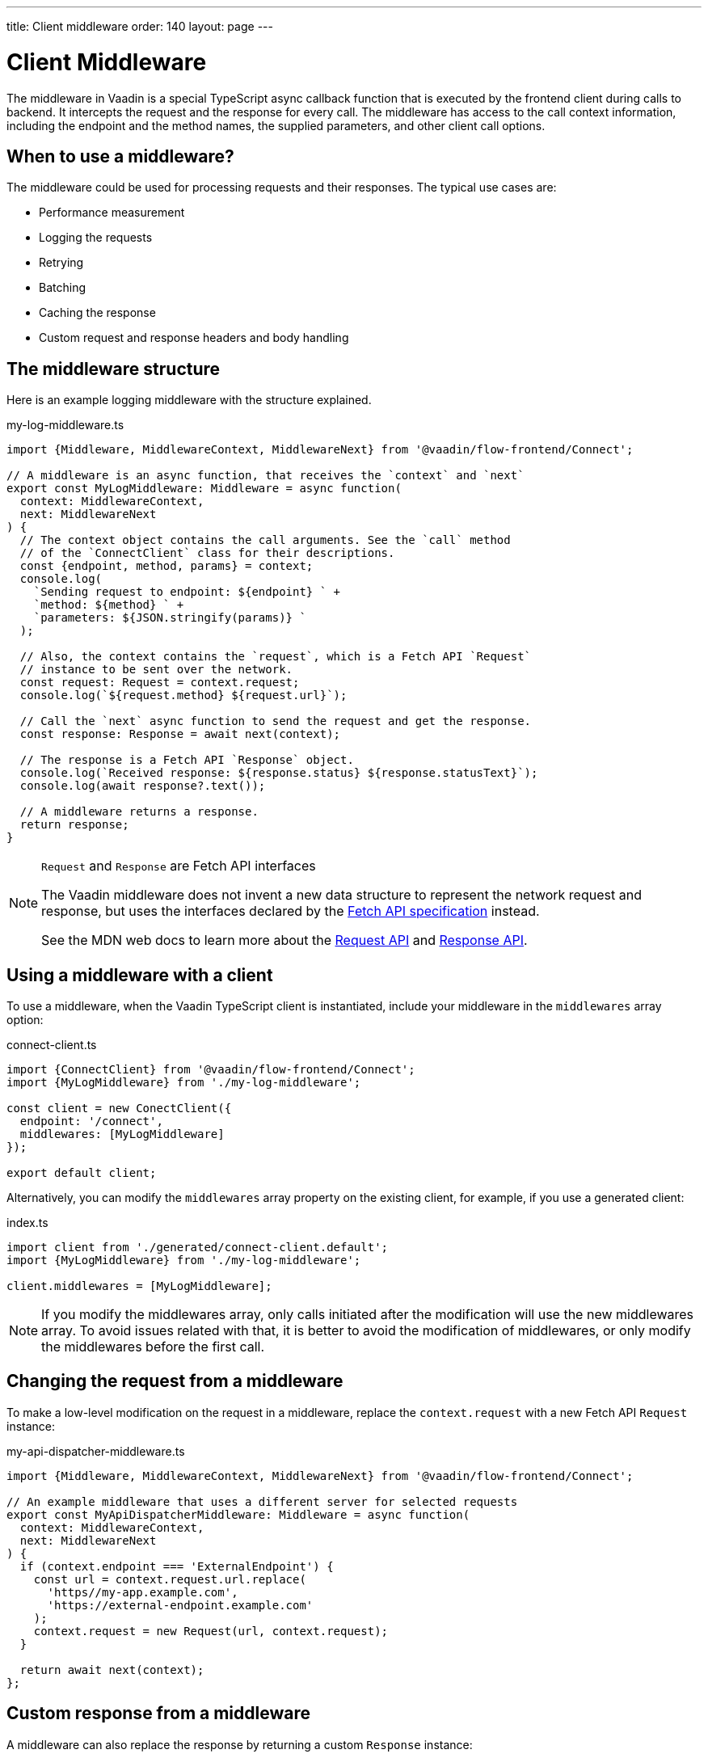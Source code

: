 ---
title: Client middleware
order: 140
layout: page
---

= Client Middleware

The middleware in Vaadin is a special TypeScript async callback function that is executed by the frontend client during calls to backend. It intercepts the request and the response for every call. The middleware has access to the call context information, including the endpoint and the method names, the supplied parameters, and other client call options.

== When to use a middleware?

The middleware could be used for processing requests and their responses. The typical use cases are:

- Performance measurement
- Logging the requests
- Retrying
- Batching
- Caching the response
- Custom request and response headers and body handling

== The middleware structure

Here is an example logging middleware with the structure explained.

.my-log-middleware.ts
[source, typescript]
----
import {Middleware, MiddlewareContext, MiddlewareNext} from '@vaadin/flow-frontend/Connect';

// A middleware is an async function, that receives the `context` and `next`
export const MyLogMiddleware: Middleware = async function(
  context: MiddlewareContext,
  next: MiddlewareNext
) {
  // The context object contains the call arguments. See the `call` method
  // of the `ConnectClient` class for their descriptions.
  const {endpoint, method, params} = context;
  console.log(
    `Sending request to endpoint: ${endpoint} ` +
    `method: ${method} ` +
    `parameters: ${JSON.stringify(params)} `
  );

  // Also, the context contains the `request`, which is a Fetch API `Request`
  // instance to be sent over the network.
  const request: Request = context.request;
  console.log(`${request.method} ${request.url}`);

  // Call the `next` async function to send the request and get the response.
  const response: Response = await next(context);

  // The response is a Fetch API `Response` object.
  console.log(`Received response: ${response.status} ${response.statusText}`);
  console.log(await response?.text());

  // A middleware returns a response.
  return response;
}
----

[NOTE]
.`Request` and `Response` are Fetch API interfaces
====
The Vaadin middleware does not invent a new data structure to represent the network request and response, but uses the interfaces declared by the https://fetch.spec.whatwg.org[Fetch API specification] instead.

See the MDN web docs to learn more about the https://developer.mozilla.org/en-US/docs/Web/API/Request[Request API] and https://developer.mozilla.org/en-US/docs/Web/API/Response[Response API].
====

== Using a middleware with a client

To use a middleware, when the Vaadin TypeScript client is instantiated, include your middleware in the `middlewares` array option:

.connect-client.ts
[source, typescript]
----
import {ConnectClient} from '@vaadin/flow-frontend/Connect';
import {MyLogMiddleware} from './my-log-middleware';

const client = new ConectClient({
  endpoint: '/connect',
  middlewares: [MyLogMiddleware]
});

export default client;
----

Alternatively, you can modify the `middlewares` array property on the existing client, for example, if you use a generated client:

.index.ts
[source, typescript]
----
import client from './generated/connect-client.default';
import {MyLogMiddleware} from './my-log-middleware';

client.middlewares = [MyLogMiddleware];
----

NOTE: If you modify the middlewares array, only calls initiated after the modification will use the new middlewares array. To avoid issues related with that, it is better to avoid the modification of middlewares, or only modify the middlewares before the first call.

== Changing the request from a middleware

To make a low-level modification on the request in a middleware, replace the `context.request` with a new Fetch API `Request` instance:

.my-api-dispatcher-middleware.ts
[source, typescript]
----
import {Middleware, MiddlewareContext, MiddlewareNext} from '@vaadin/flow-frontend/Connect';

// An example middleware that uses a different server for selected requests
export const MyApiDispatcherMiddleware: Middleware = async function(
  context: MiddlewareContext,
  next: MiddlewareNext
) {
  if (context.endpoint === 'ExternalEndpoint') {
    const url = context.request.url.replace(
      'https//my-app.example.com',
      'https://external-endpoint.example.com'
    );
    context.request = new Request(url, context.request);
  }

  return await next(context);
};
----

== Custom response from a middleware

A middleware can also replace the response by returning a custom `Response` instance:

.my-stub-middleware.ts
[source, typescript]
----
import {Middleware, MiddlewareContext, MiddlewareNext} from '@vaadin/flow-frontend/Connect';

// An example middleware that returns an empty response instead of calling the backend endpoint
export const MyStubMiddleware: Middleware = async function(
  context: MiddlewareContext,
  next: MiddlewareNext
) {
  if (context.endpoint === 'StubEndpoint') {
    //
    return new Response('{}');
  }

  return await next(context);
}
----
